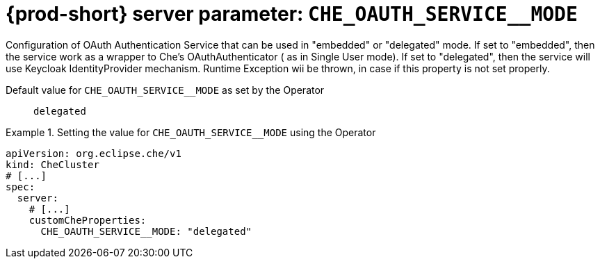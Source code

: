   
[id="{prod-id-short}-server-parameter-che_oauth_service__mode_{context}"]
= {prod-short} server parameter: `+CHE_OAUTH_SERVICE__MODE+`

// FIXME: Fix the language and remove the  vale off statement.
// pass:[<!-- vale off -->]

Configuration of OAuth Authentication Service that can be used in "embedded" or "delegated" mode. If set to "embedded", then the service work as a wrapper to Che's OAuthAuthenticator ( as in Single User mode). If set to "delegated", then the service will use Keycloak IdentityProvider mechanism. Runtime Exception wii be thrown, in case if this property is not set properly.

// Default value for `+CHE_OAUTH_SERVICE__MODE+`:: `+delegated+`

// If the Operator sets a different value, uncomment and complete following block:
Default value for `+CHE_OAUTH_SERVICE__MODE+` as set by the Operator:: `+delegated+`

ifeval::["{project-context}" == "che"]
// If Helm sets a different default value, uncomment and complete following block:
Default value for `+CHE_OAUTH_SERVICE__MODE+` as set using the `configMap`:: `+delegated+`
endif::[]

// FIXME: If the parameter can be set with the simpler syntax defined for CheCluster Custom Resource, replace it here

.Setting the value for `+CHE_OAUTH_SERVICE__MODE+` using the Operator
====
[source,yaml]
----
apiVersion: org.eclipse.che/v1
kind: CheCluster
# [...]
spec:
  server:
    # [...]
    customCheProperties:
      CHE_OAUTH_SERVICE__MODE: "delegated"
----
====


